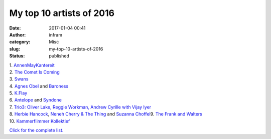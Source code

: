 My top 10 artists of 2016
#########################
:date: 2017-01-04 00:41
:author: infram
:category: Misc
:slug: my-top-10-artists-of-2016
:status: published

| 1.
  `AnnenMayKantereit <http://www.last.fm/user/infram/library/music/AnnenMayKantereit?from=2016-01-01&to=2016-12-31>`__
| 2. `The Comet Is
  Coming <http://www.last.fm/user/infram/library/music/The+Comet+Is+Coming?from=2016-01-01&to=2016-12-31>`__
| 3.
  `Swans <http://www.last.fm/user/infram/library/music/Swans?from=2016-01-01&to=2016-12-31>`__
| 4. `Agnes
  Obel <http://www.last.fm/user/infram/library/music/Agnes+Obel?from=2016-01-01&to=2016-12-31>`__ and `Baroness <http://www.last.fm/user/infram/library/music/Baroness?from=2016-01-01&to=2016-12-31>`__
| 5.
  `K.Flay <http://www.last.fm/user/infram/library/music/K.Flay?from=2016-01-01&to=2016-12-31>`__
| 6.
  `Antelope <http://www.last.fm/user/infram/library/music/Antelope?to=2016-12-31&from=2016-01-01>`__ and `Syndone <http://www.last.fm/user/infram/library/music/Syndone?to=2016-12-31&from=2016-01-01>`__
| 7. `Trio3: Oliver Lake, Reggie Workman, Andrew Cyrille with Vijay
  Iyer <http://www.last.fm/user/infram/library/music/Trio3:+Oliver+Lake,+Reggie+Workman,+Andrew+Cyrille+with+Vijay+Iyer?to=2016-12-31&from=2016-01-01>`__
| 8. `Herbie
  Hancock <http://www.last.fm/user/infram/library/music/Herbie+Hancock?from=2016-01-01&to=2016-12-31>`__, \ `Neneh
  Cherry & The
  Thing <http://www.last.fm/user/infram/library/music/Neneh+Cherry+&+The+Thing?to=2016-12-31&from=2016-01-01>`__ and `Suzanna
  Choffel
   <http://www.last.fm/user/infram/library/music/Suzanna+Choffel?to=2016-12-31&from=2016-01-01>`__\ 9.
  `The Frank and
  Walters <http://www.last.fm/user/infram/library/music/The+Frank+and+Walters?to=2016-12-31&from=2016-01-01>`__
| 10. \ `Kammerflimmer
  Kollektief <http://www.last.fm/user/infram/library/music/Kammerflimmer+Kollektief?to=2016-12-31&from=2016-01-01>`__

`Click for the complete
list. <http://www.last.fm/user/infram/library/artists?from=2016-01-01&to=2016-12-31>`__
